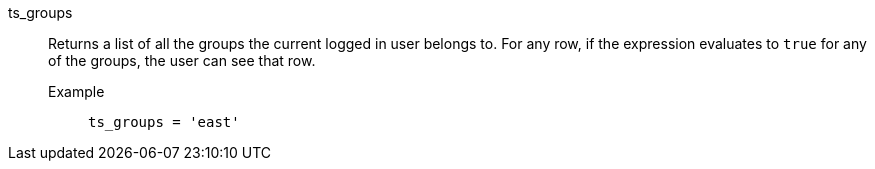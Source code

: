 [#ts_groups]
ts_groups::
  Returns a list of all the groups the current logged in user belongs to. For any row, if the expression evaluates to `true` for any of the groups, the user can see that row.
Example;;
+
----
ts_groups = 'east'
----
